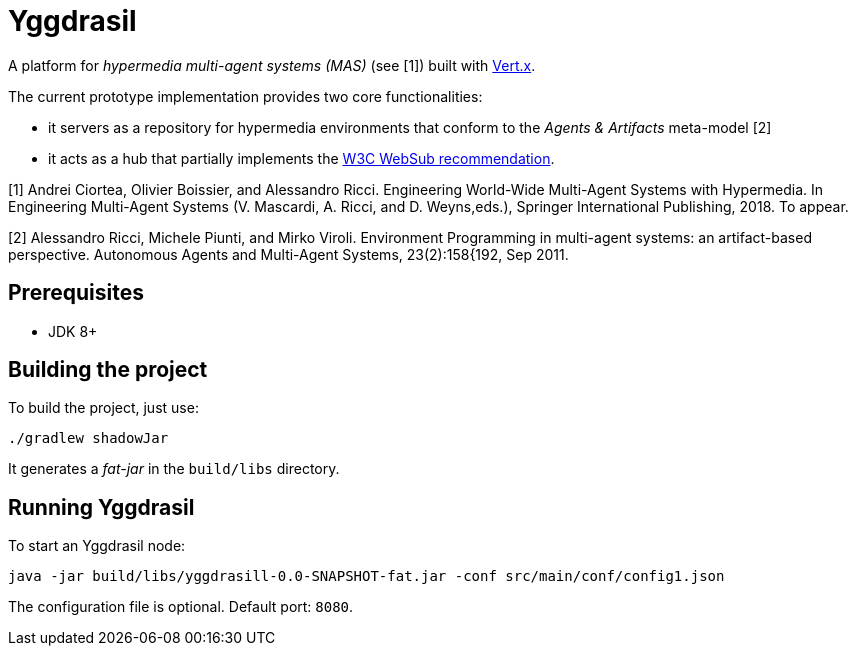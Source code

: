 = Yggdrasil

A platform for _hypermedia multi-agent systems (MAS)_ (see [1]) built with https://vertx.io/[Vert.x].

The current prototype implementation provides two core functionalities:

* it servers as a repository for hypermedia environments that conform to the _Agents & Artifacts_ meta-model [2]

* it acts as a hub that partially implements the https://www.w3.org/TR/2018/REC-websub-20180123/[W3C WebSub recommendation].

[1] Andrei Ciortea, Olivier Boissier, and Alessandro Ricci. Engineering World-Wide Multi-Agent Systems with Hypermedia. In Engineering Multi-Agent Systems (V. Mascardi, A. Ricci, and D. Weyns,eds.), Springer International Publishing, 2018. To appear.

[2] Alessandro Ricci, Michele Piunti, and Mirko Viroli. Environment Programming in multi-agent systems: an artifact-based perspective. Autonomous Agents and Multi-Agent Systems, 23(2):158{192, Sep 2011.


== Prerequisites

* JDK 8+


== Building the project

To build the project, just use:

----
./gradlew shadowJar
----

It generates a _fat-jar_ in the `build/libs` directory.


== Running Yggdrasil

To start an Yggdrasil node:

[source]
----
java -jar build/libs/yggdrasill-0.0-SNAPSHOT-fat.jar -conf src/main/conf/config1.json
----

The configuration file is optional. Default port: `8080`.
